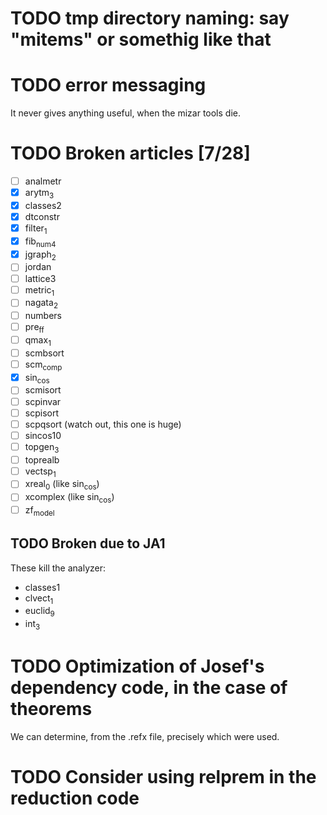 * TODO tmp directory naming: say "mitems" or somethig like that
* TODO error messaging
  It never gives anything useful, when the mizar tools die.
* TODO Broken articles [7/28]
  - [ ] analmetr
  - [X] arytm_3
  - [X] classes2
  - [X] dtconstr
  - [X] filter_1
  - [X] fib_num4
  - [X] jgraph_2
  - [ ] jordan
  - [ ] lattice3
  - [ ] metric_1
  - [ ] nagata_2
  - [ ] numbers
  - [ ] pre_ff
  - [ ] qmax_1
  - [ ] scmbsort
  - [ ] scm_comp
  - [X] sin_cos
  - [ ] scmisort
  - [ ] scpinvar
  - [ ] scpisort
  - [ ] scpqsort (watch out, this one is huge)
  - [ ] sincos10
  - [ ] topgen_3
  - [ ] toprealb
  - [ ] vectsp_1
  - [ ] xreal_0 (like sin_cos)
  - [ ] xcomplex (like sin_cos)
  - [ ] zf_model
** TODO Broken due to JA1
   These kill the analyzer:
   - classes1
   - clvect_1
   - euclid_9
   - int_3
* TODO Optimization of Josef's dependency code, in the case of theorems
  We can determine, from the .refx file, precisely which were used.
* TODO Consider using relprem in the reduction code
